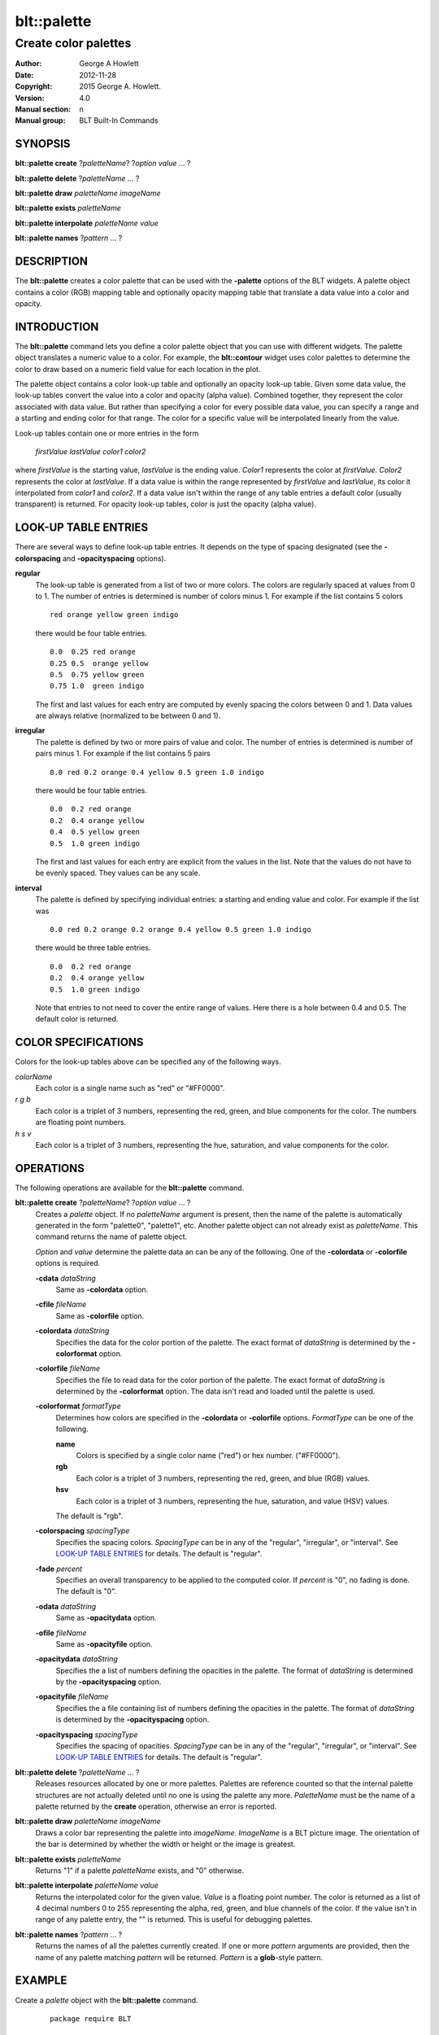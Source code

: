 
===============
blt::palette
===============

---------------------
Create color palettes
---------------------

:Author: George A Howlett
:Date:   2012-11-28
:Copyright: 2015 George A. Howlett.
:Version: 4.0
:Manual section: n
:Manual group: BLT Built-In Commands

SYNOPSIS
========

**blt::palette create**  ?\ *paletteName*\ ? ?\ *option* *value* ... ?

**blt::palette delete**   ?\ *paletteName* ... ?

**blt::palette draw** *paletteName* *imageName*

**blt::palette exists** *paletteName* 

**blt::palette interpolate** *paletteName* *value*

**blt::palette names** ?\ *pattern* ... ?

DESCRIPTION
===========

The **blt::palette** creates a color palette that can be used with the
**-palette** options of the BLT widgets.  A palette object contains a color
(RGB) mapping table and optionally opacity mapping table that translate a
data value into a color and opacity.

INTRODUCTION
============

The **blt::palette** command lets you define a color palette object that
you can use with different widgets.  The palette object translates a
numeric value to a color.  For example, the **blt::contour** widget uses
color palettes to determine the color to draw based on a numeric field
value for each location in the plot.

The palette object contains a color look-up table and optionally an opacity
look-up table.  Given some data value, the look-up tables convert the value
into a color and opacity (alpha value).  Combined together, they represent
the color associated with data value.  But rather than specifying a color
for every possible data value, you can specify a range and a starting and
ending color for that range.  The color for a specific value will be
interpolated linearly from the value.

Look-up tables contain one or more entries in the form

   *firstValue* *lastValue* *color1* *color2* 

where *firstValue* is the starting value, *lastValue* is the ending value.
*Color1* represents the color at *firstValue*.  *Color2* represents the
color at *lastValue*.  If a data value is within the range represented by
*firstValue* and *lastValue*, its color it interpolated from *color1* and
*color2*.  If a data value isn't within the range of any table entries
a default color (usually transparent) is returned.  For opacity look-up
tables, color is just the opacity (alpha value).
   
LOOK-UP TABLE ENTRIES
=====================

There are several ways to define look-up table entries.  It depends on the
type of spacing designated (see the **-colorspacing** and
**-opacityspacing** options).

**regular**
  The look-up table is generated from a list of two or more colors.  The
  colors are regularly spaced at values from 0 to 1. The number of
  entries is determined is number of colors minus 1. For example if the
  list contains 5 colors

  ::

    red orange yellow green indigo

  there would be four table entries.

  ::

    0.0  0.25 red orange
    0.25 0.5  orange yellow
    0.5  0.75 yellow green
    0.75 1.0  green indigo

  The first and last values for each entry are computed by evenly
  spacing the colors between 0 and 1.  Data values are always
  relative (normalized to be between 0 and 1).

**irregular**
  The palette is defined by two or more pairs of value and color.
  The number of entries is determined is number of pairs minus 1.
  For example if the list contains 5 pairs

  ::

    0.0 red 0.2 orange 0.4 yellow 0.5 green 1.0 indigo

  there would be four table entries.

  ::

    0.0  0.2 red orange
    0.2  0.4 orange yellow
    0.4  0.5 yellow green
    0.5  1.0 green indigo

  The first and last values for each entry are explicit from the 
  values in the list. Note that the values do not have to be evenly spaced.
  They values can be any scale.

**interval**
  The palette is defined by specifying individual entries: a starting
  and ending value and color.
  For example if the list was

  ::

    0.0 red 0.2 orange 0.2 orange 0.4 yellow 0.5 green 1.0 indigo


  there would be three table entries.  

  ::

    0.0  0.2 red orange
    0.2  0.4 orange yellow
    0.5  1.0 green indigo

  Note that entries to not need to cover the entire range of values.
  Here there is a hole between 0.4 and 0.5.  The default color is
  returned.

COLOR SPECIFICATIONS
====================

Colors for the look-up tables above can be specified any of the following
ways.

*colorName* 
  Each color is a single name such as "red" or "#FF0000".

*r* *g* *b* 
  Each color is a triplet of 3 numbers, representing the red, green,
  and blue components for the color.  The numbers are floating point
  numbers.

*h* *s* *v* 
  Each color is a triplet of 3 numbers, representing the hue, saturation,
  and value components for the color.  

OPERATIONS
==========

The following operations are available for the **blt::palette** command.

**blt::palette create** ?\ *paletteName*\ ? ?\ *option* *value* ... ?
  Creates a *palette* object. If no *paletteName* argument is present, then
  the name of the palette is automatically generated in the form
  "palette0", "palette1", etc. Another palette object can not already exist
  as *paletteName*.  This command returns the name of palette object.

  *Option* and *value* determine the palette data an can be any of the
  following.   One of the **-colordata** or **-colorfile** options is
  required.

  **-cdata** *dataString*
    Same as **-colordata** option.

  **-cfile** *fileName*
    Same as **-colorfile** option.

  **-colordata** *dataString*
    Specifies the data for the color portion of the palette. The exact
    format of *dataString* is determined by the **-colorformat** option.
    
  **-colorfile** *fileName*
    Specifies the file to read data for the color portion of the palette.
    The exact format of *dataString* is determined by the **-colorformat**
    option.  The data isn't read and loaded until the palette is used.
    
  **-colorformat** *formatType*
    Determines how colors are specified in the **-colordata** or
    **-colorfile** options.  *FormatType* can be one of the following.

    **name**
       Colors is specified by a single color name ("red") or hex number.
       ("#FF0000").

    **rgb**
       Each color is a triplet of 3 numbers, representing the red, green,
       and blue (RGB) values.  

    **hsv**
       Each color is a triplet of 3 numbers, representing the hue,
       saturation, and value (HSV) values. 
    
    The default is "rgb".
    
  **-colorspacing** *spacingType*
    Specifies the spacing colors.  *SpacingType* can be in any of the
    "regular", "irregular", or "interval". See `LOOK-UP TABLE ENTRIES`_ for
    details.  The default is "regular".

  **-fade** *percent*
    Specifies an overall transparency to be applied to the computed
    color.  If *percent* is "0", no fading is done.  The default is "0".

  **-odata** *dataString*
    Same as **-opacitydata** option.

  **-ofile** *fileName*
    Same as **-opacityfile** option.

  **-opacitydata** *dataString*
    Specifies the a list of numbers defining the opacities in the palette.
    The format of *dataString* is determined by the **-opacityspacing**
    option.  

  **-opacityfile** *fileName*
    Specifies the a file containing list of numbers defining the opacities
    in the palette.  The format of *dataString* is determined by the
    **-opacityspacing** option.

  **-opacityspacing** *spacingType*
    Specifies the spacing of opacities.  *SpacingType* can be in any of the
    "regular", "irregular", or "interval". See `LOOK-UP TABLE ENTRIES`_ for
    details.  The default is "regular".

**blt::palette delete** ?\ *paletteName* ... ?
  Releases resources allocated by one or more palettes.  Palettes are
  reference counted so that the internal palette structures are not
  actually deleted until no one is using the palette any
  more. *PaletteName* must be the name of a palette returned by the
  **create** operation, otherwise an error is reported.

**blt::palette draw** *paletteName* *imageName*
  Draws a color bar representing the palette into *imageName*.  *ImageName*
  is a BLT picture image.  The orientation of the bar is determined by
  whether the width or height or the image is greatest.

**blt::palette exists** *paletteName* 
  Returns "1" if a palette *paletteName* exists, and "0" otherwise.

**blt::palette interpolate** *paletteName* *value*
  Returns the interpolated color for the given value. *Value* is a floating
  point number.  The color is returned as a list of 4 decimal numbers 0 to
  255 representing the alpha, red, green, and blue channels of the color.
  If the value isn't in range of any palette entry, the "" is returned.
  This is useful for debugging palettes.

**blt::palette names** ?\ *pattern* ... ?
  Returns the names of all the palettes currently created.  If one or more
  *pattern* arguments are provided, then the name of any palette matching
  *pattern* will be returned. *Pattern* is a **glob**\ -style pattern.

EXAMPLE
=======

Create a *palette* object with the **blt::palette** command.

 ::

    package require BLT

    # Create a new regular palette.
    blt::palette create regular myPalette \
        -x { 0 10 10 } \
	-y { 0 10 10 } 
        

Now we can create widgets that use the palette.

 ::

    blt::contour .graph
    .graph element create elem1 -palette myPalette

To remove the palette, use the **delete** operation.

 ::

    blt::palette delete myPalette
     
Please note the following:

1. The palettes created by the **blt::palette** command are only recognized by
   BLT widgets.

2. Palette-es are reference counted.  If you delete a palette, its resources
   are not freed until there is no widget is using it.
   
KEYWORDS
========

palette


COPYRIGHT
=========

2015 George A. Howlett. All rights reserved.

Redistribution and use in source and binary forms, with or without
modification, are permitted provided that the following conditions are
met:

 1) Redistributions of source code must retain the above copyright
    notice, this list of conditions and the following disclaimer.
 2) Redistributions in binary form must reproduce the above copyright
    notice, this list of conditions and the following disclaimer in
    the documentation and/or other materials provided with the distribution.
 3) Neither the name of the authors nor the names of its contributors may
    be used to endorse or promote products derived from this software
    without specific prior written permission.
 4) Products derived from this software may not be called "BLT" nor may
    "BLT" appear in their names without specific prior written permission
    from the author.

THIS SOFTWARE IS PROVIDED ''AS IS'' AND ANY EXPRESS OR IMPLIED WARRANTIES,
INCLUDING, BUT NOT LIMITED TO, THE IMPLIED WARRANTIES OF MERCHANTABILITY
AND FITNESS FOR A PARTICULAR PURPOSE ARE DISCLAIMED. IN NO EVENT SHALL THE
AUTHORS OR COPYRIGHT HOLDERS BE LIABLE FOR ANY DIRECT, INDIRECT,
INCIDENTAL, SPECIAL, EXEMPLARY, OR CONSEQUENTIAL DAMAGES (INCLUDING, BUT
NOT LIMITED TO, PROCUREMENT OF SUBSTITUTE GOODS OR SERVICES; LOSS OF USE,
DATA, OR PROFITS; OR BUSINESS INTERRUPTION) HOWEVER CAUSED AND ON ANY
THEORY OF LIABILITY, WHETHER IN CONTRACT, STRICT LIABILITY, OR TORT
(INCLUDING NEGLIGENCE OR OTHERWISE) ARISING IN ANY WAY OUT OF THE USE OF
THIS SOFTWARE, EVEN IF ADVISED OF THE POSSIBILITY OF SUCH DAMAGE.
